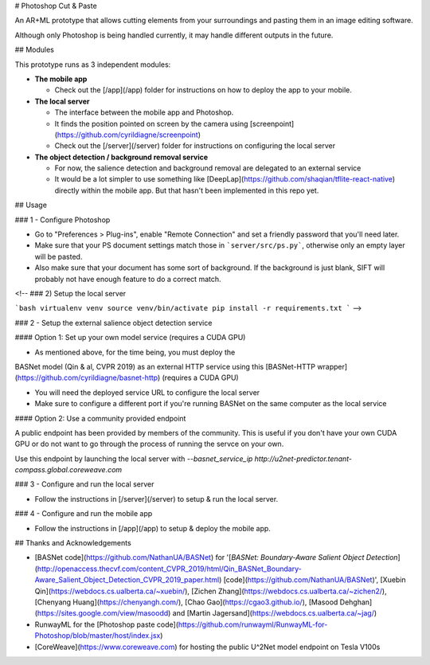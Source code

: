 # Photoshop Cut & Paste

An AR+ML prototype that allows cutting elements from your surroundings and pasting them in an image editing software.

Although only Photoshop is being handled currently, it may handle different outputs in the future.

## Modules

This prototype runs as 3 independent modules:

- **The mobile app**

  - Check out the [/app](/app) folder for instructions on how to deploy the app to your mobile.

- **The local server**

  - The interface between the mobile app and Photoshop.
  - It finds the position pointed on screen by the camera using [screenpoint](https://github.com/cyrildiagne/screenpoint)
  - Check out the [/server](/server) folder for instructions on configuring the local server

- **The object detection / background removal service**

  - For now, the salience detection and background removal are delegated to an external service
  - It would be a lot simpler to use something like [DeepLap](https://github.com/shaqian/tflite-react-native) directly within the mobile app. But that hasn't been implemented in this repo yet.

## Usage

### 1 - Configure Photoshop

- Go to "Preferences > Plug-ins", enable "Remote Connection" and set a friendly password that you'll need later.
- Make sure that your PS document settings match those in ```server/src/ps.py```, otherwise only an empty layer will be pasted.
- Also make sure that your document has some sort of background. If the background is just blank, SIFT will probably not have enough feature to do a correct match.

<!--
### 2) Setup the local server

```bash
virtualenv venv
source venv/bin/activate
pip install -r requirements.txt
``` -->

### 2 - Setup the external salience object detection service

#### Option 1: Set up your own model service (requires a CUDA GPU)

- As mentioned above, for the time being, you must deploy the
BASNet model (Qin & al, CVPR 2019) as an external HTTP service using this [BASNet-HTTP wrapper](https://github.com/cyrildiagne/basnet-http) (requires a CUDA GPU)

- You will need the deployed service URL to configure the local server

- Make sure to configure a different port if you're running BASNet on the same computer as the local service

#### Option 2: Use a community provided endpoint

A public endpoint has been provided by members of the community. This is useful if you don't have your own CUDA GPU or do not want to go through the process of running the servce on your own.

Use this endpoint by launching the local server with `--basnet_service_ip http://u2net-predictor.tenant-compass.global.coreweave.com`

### 3 - Configure and run the local server

- Follow the instructions in [/server](/server) to setup & run the local server.

### 4 - Configure and run the mobile app

- Follow the instructions in [/app](/app) to setup & deploy the mobile app.

## Thanks and Acknowledgements

- [BASNet code](https://github.com/NathanUA/BASNet) for '[*BASNet: Boundary-Aware Salient Object Detection*](http://openaccess.thecvf.com/content_CVPR_2019/html/Qin_BASNet_Boundary-Aware_Salient_Object_Detection_CVPR_2019_paper.html) [code](https://github.com/NathanUA/BASNet)', [Xuebin Qin](https://webdocs.cs.ualberta.ca/~xuebin/), [Zichen Zhang](https://webdocs.cs.ualberta.ca/~zichen2/), [Chenyang Huang](https://chenyangh.com/), [Chao Gao](https://cgao3.github.io/), [Masood Dehghan](https://sites.google.com/view/masoodd) and [Martin Jagersand](https://webdocs.cs.ualberta.ca/~jag/)
- RunwayML for the [Photoshop paste code](https://github.com/runwayml/RunwayML-for-Photoshop/blob/master/host/index.jsx)
- [CoreWeave](https://www.coreweave.com) for hosting the public U^2Net model endpoint on Tesla V100s
